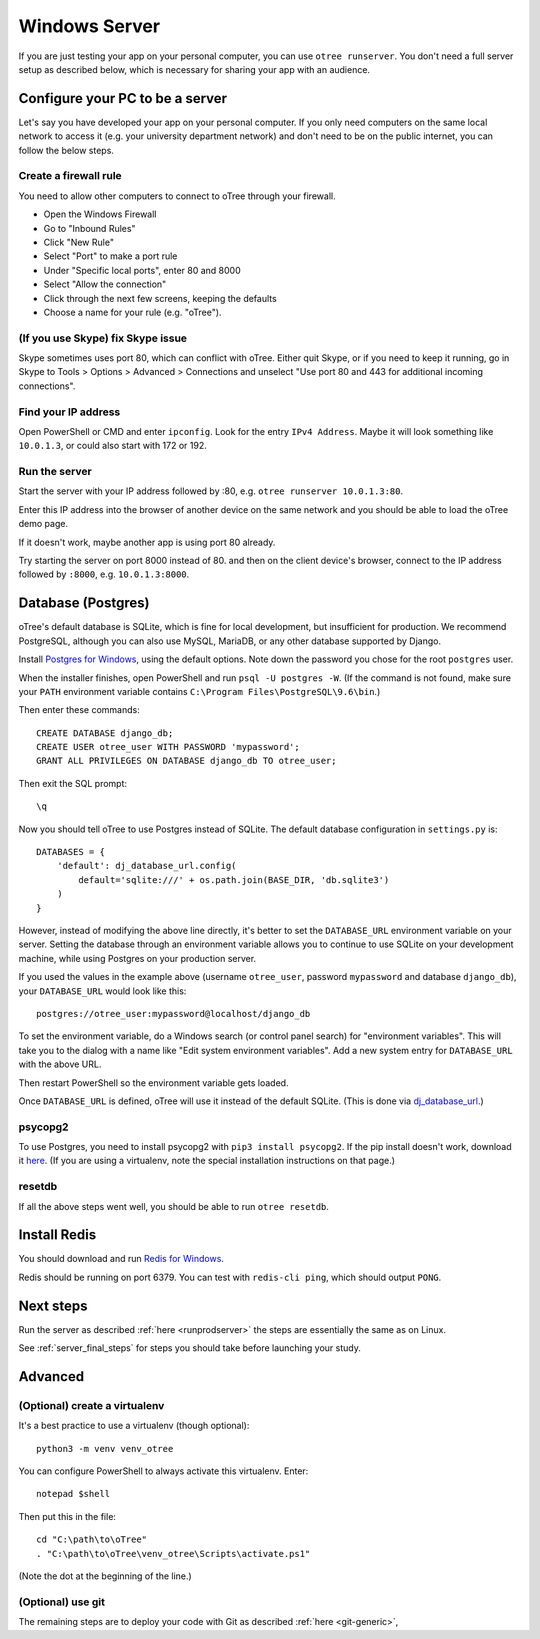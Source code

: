 .. _server-windows:

Windows Server
==============

If you are just testing your app on your personal computer, you can use
``otree runserver``. You don't need a full server setup as described below,
which is necessary for sharing your app with an audience.

Configure your PC to be a server
--------------------------------

Let's say you have developed your app on your personal computer.
If you only need computers on the same local network to access it
(e.g. your university department network) and don't need to be on the public internet,
you can follow the below steps.

Create a firewall rule
~~~~~~~~~~~~~~~~~~~~~~

You need to allow other computers to connect to oTree through your firewall.

-   Open the Windows Firewall
-   Go to "Inbound Rules"
-   Click "New Rule"
-   Select "Port" to make a port rule
-   Under "Specific local ports", enter 80 and 8000
-   Select "Allow the connection"
-   Click through the next few screens, keeping the defaults
-   Choose a name for your rule (e.g. "oTree").

(If you use Skype) fix Skype issue
~~~~~~~~~~~~~~~~~~~~~~~~~~~~~~~~~~

Skype sometimes uses port 80, which can conflict with oTree.
Either quit Skype, or if you need to keep it running,
go in Skype to Tools > Options > Advanced > Connections
and unselect "Use port 80 and 443 for additional incoming connections".

Find your IP address
~~~~~~~~~~~~~~~~~~~~

Open PowerShell or CMD and enter ``ipconfig``.
Look for the entry ``IPv4 Address``.
Maybe it will look something like ``10.0.1.3``, or could also start with 172 or 192.

Run the server
~~~~~~~~~~~~~~

Start the server with your IP address followed by :80, e.g.
``otree runserver 10.0.1.3:80``.

Enter this IP address into the browser of another device on the same network and
you should be able to load the oTree demo page.

If it doesn't work, maybe another app is using port 80 already.

Try starting the server on port 8000 instead of 80.
and then on the client device's browser, connect to the IP address followed by ``:8000``,
e.g. ``10.0.1.3:8000``.


.. _postgres-windows:

Database (Postgres)
-------------------

oTree's default database is SQLite, which is fine for local development,
but insufficient for production.
We recommend PostgreSQL, although you can also use MySQL, MariaDB, or any other database
supported by Django.

Install `Postgres for Windows <http://www.enterprisedb.com/products-services-training/pgdownload#windows>`__,
using the default options. Note down the password you chose for the root ``postgres`` user.

When the installer finishes, open PowerShell and run ``psql -U postgres -W``.
(If the command is not found, make sure your ``PATH`` environment variable contains
``C:\Program Files\PostgreSQL\9.6\bin``.)

Then enter these commands::

    CREATE DATABASE django_db;
    CREATE USER otree_user WITH PASSWORD 'mypassword';
    GRANT ALL PRIVILEGES ON DATABASE django_db TO otree_user;

Then exit the SQL prompt::

    \q

Now you should tell oTree to use Postgres instead of SQLite.
The default database configuration in ``settings.py`` is::

    DATABASES = {
        'default': dj_database_url.config(
            default='sqlite:///' + os.path.join(BASE_DIR, 'db.sqlite3')
        )
    }

However, instead of modifying the above line directly,
it's better to set the ``DATABASE_URL`` environment variable on your server.
Setting the database through an environment variable
allows you to continue to use SQLite on your development machine,
while using Postgres on your production server.

If you used the values in the example above (username ``otree_user``, password ``mypassword`` and database ``django_db``),
your ``DATABASE_URL`` would look like this::

    postgres://otree_user:mypassword@localhost/django_db

To set the environment variable, do a Windows search (or control panel search)
for "environment variables". This will take you to the dialog with a name like
"Edit system environment variables". Add a new system entry for ``DATABASE_URL`` with the above URL.

Then restart PowerShell so the environment variable gets loaded.

Once ``DATABASE_URL`` is defined, oTree will use it instead of the default SQLite.
(This is done via `dj_database_url <https://pypi.python.org/pypi/dj-database-url>`__.)

psycopg2
~~~~~~~~

To use Postgres, you need to install psycopg2 with ``pip3 install psycopg2``.
If the pip install doesn't work,
download it `here <http://www.stickpeople.com/projects/python/win-psycopg/>`__.
(If you are using a virtualenv, note the special installation instructions on that page.)

resetdb
~~~~~~~

If all the above steps went well, you should be able to run ``otree resetdb``.

Install Redis
-------------

You should download and run `Redis for Windows <https://github.com/MSOpenTech/redis/releases>`__.

Redis should be running on port 6379. You can test with ``redis-cli ping``,
which should output ``PONG``.

Next steps
----------

Run the server as described :ref:`here <runprodserver>` the steps are essentially the same as on Linux.

See :ref:`server_final_steps` for steps you should take before launching your study.

Advanced
--------

(Optional) create a virtualenv
~~~~~~~~~~~~~~~~~~~~~~~~~~~~~~

It's a best practice to use a virtualenv (though optional)::

    python3 -m venv venv_otree

You can configure PowerShell to always activate this virtualenv.
Enter::

    notepad $shell

Then put this in the file::

    cd "C:\path\to\oTree"
    . "C:\path\to\oTree\venv_otree\Scripts\activate.ps1"

(Note the dot at the beginning of the line.)


(Optional) use git
~~~~~~~~~~~~~~~~~~

The remaining steps are to deploy your code with Git as described :ref:`here <git-generic>`,
